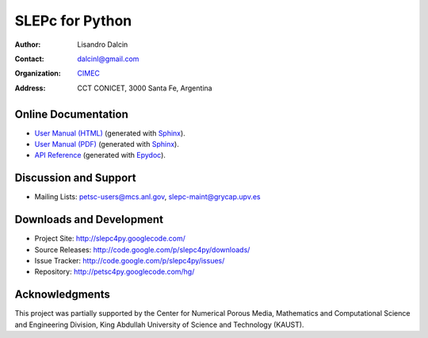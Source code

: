 ================
SLEPc for Python
================

:Author:       Lisandro Dalcin
:Contact:      dalcinl@gmail.com
:Organization: `CIMEC <http://www.cimec.org.ar/>`_
:Address:      CCT CONICET, 3000 Santa Fe, Argentina


Online Documentation
--------------------

+ `User Manual (HTML)`_ (generated with Sphinx_).
+ `User Manual (PDF)`_  (generated with Sphinx_).
+ `API Reference`_      (generated with Epydoc_).

.. _User Manual (HTML): usrman/index.html
.. _User Manual (PDF):  slepc4py.pdf
.. _API Reference:      apiref/index.html

.. _Sphinx:    http://sphinx.pocoo.org/
.. _Epydoc:    http://epydoc.sourceforge.net/


Discussion and Support
----------------------

+ Mailing Lists: petsc-users@mcs.anl.gov, slepc-maint@grycap.upv.es


Downloads and Development
-------------------------

+ Project Site:    http://slepc4py.googlecode.com/
+ Source Releases: http://code.google.com/p/slepc4py/downloads/
+ Issue Tracker:   http://code.google.com/p/slepc4py/issues/
+ Repository:      http://petsc4py.googlecode.com/hg/


Acknowledgments
---------------

This project was partially supported by the Center for Numerical
Porous Media, Mathematics and Computational Science and Engineering
Division, King Abdullah University of Science and Technology (KAUST).
